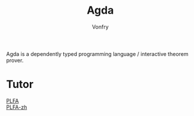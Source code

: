 #+TITLE: Agda
#+AUTHOR: Vonfry

Agda is a dependently typed programming language / interactive theorem
prover.

* Tutor
  - [[https://plfa.github.io/][PLFA]] ::
  - [[https://agda-zh.github.io/PLFA-zh/][PLFA-zh]] ::
